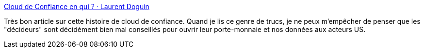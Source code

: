 :jbake-type: post
:jbake-status: published
:jbake-title: Cloud de Confiance en qui ? · Laurent Doguin
:jbake-tags: france,politique,numérique,cloud,définition,_mois_mai,_année_2021
:jbake-date: 2021-05-20
:jbake-depth: ../
:jbake-uri: shaarli/1621521371000.adoc
:jbake-source: https://nicolas-delsaux.hd.free.fr/Shaarli?searchterm=https%3A%2F%2Fldoguin.name%2Ffr%2F2021%2F05%2Fquoi-cloud%2F&searchtags=france+politique+num%C3%A9rique+cloud+d%C3%A9finition+_mois_mai+_ann%C3%A9e_2021
:jbake-style: shaarli

https://ldoguin.name/fr/2021/05/quoi-cloud/[Cloud de Confiance en qui ? · Laurent Doguin]

Très bon article sur cette histoire de cloud de confiance. Quand je lis ce genre de trucs, je ne peux m'empêcher de penser que les "décideurs" sont décidément bien mal conseillés pour ouvrir leur porte-monnaie et nos données aux acteurs US.
